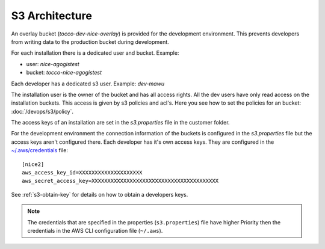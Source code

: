 S3 Architecture
===============

An overlay bucket (`tocco-dev-nice-overlay`) is provided for the development environment.
This prevents developers from writing data to the production bucket during development.

For each installation there is a dedicated user and bucket.
Example:

* user:   `nice-agogistest`
* bucket: `tocco-nice-agogistest`

Each developer has a dedicated s3 user. Example: `dev-mawu`

The installation user is the owner of the bucket and has all access rights.
All the dev users have only read access on the installation buckets. This access is given by s3 policies and acl's. Here you see how to set the policies for an bucket: :doc:`/devops/s3/policy`.

The access keys of an installation are set in the `s3.properties` file in the customer folder.

For the development environment the connection information of the buckets is configured in the `s3.properties` file but the access keys aren't configured there. Each developer has it's own access keys. They are configured in the `~/.aws/credentials <https://docs.aws.amazon.com/cli/latest/userguide/cli-configure-files.html>`_ file::

     [nice2]
     aws_access_key_id=XXXXXXXXXXXXXXXXXXXX
     aws_secret_access_key=XXXXXXXXXXXXXXXXXXXXXXXXXXXXXXXXXXXXXXXX

See :ref:`s3-obtain-key` for details on how to obtain a developers keys.

.. note::

    The credentials that are specified in the properties (``s3.properties``) file have higher
    Priority then the credentials in the AWS CLI configuration file (``~/.aws``).


